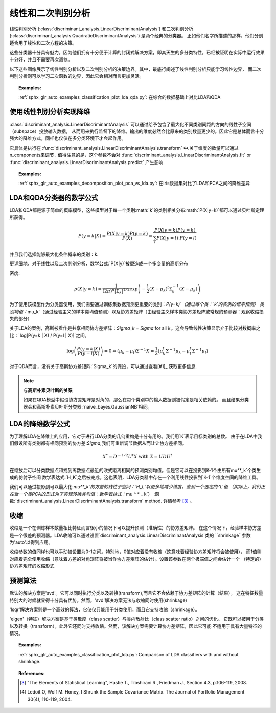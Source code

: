 .. _lda_qda:

==========================================
线性和二次判别分析
==========================================

.. 当前模块：sklearn

线性判别分析
(:class:`discriminant_analysis.LinearDiscriminantAnalysis`) 和二次判别分析
(:class:`discriminant_analysis.QuadraticDiscriminantAnalysis`) 是两个经典的分类器。
正如他们名字所描述的那样，他们分别适合用于线性和二次方程的决策。

这些分类器十分具有魅力，因为他们拥有十分便于计算的封闭式解决方案，即其天生的多分类特性，已经被证明在实际中运行效果十分好，并且不需要再次调参。

.. |ldaqda| image:: ../auto_examples/classification/images/sphx_glr_plot_lda_qda_001.png
        :target: ../auto_examples/classification/plot_lda_qda.html
        :scale: 80

.. centered:: |ldaqda|

以下这些图像展示了线性判别分析以及二次判别分析的决策边界。其中，最底行阐述了线性判别分析只能学习线性边界，
而二次判别分析则可以学习二次函数的边界，因此它会相对而言更加灵活。

.. topic:: Examples:

    :ref:`sphx_glr_auto_examples_classification_plot_lda_qda.py`: 在综合的数据基础上对比LDA和QDA

使用线性判别分析实现降维
===========================================================

:class:`discriminant_analysis.LinearDiscriminantAnalysis` 可以通过给予包含了最大化不同类别间距的方向的线性子空间（subspace）投放输入数据，
从而用来执行监督下的降维。输出的维度必然会比原来的类别数量更少的。因此它是总体而言十分强大的降维方式，同样也仅仅在多分类环境下才会起作用。

它具体是执行在
:func:`discriminant_analysis.LinearDiscriminantAnalysis.transform` 中.关于维度的数量可以通过n_components来调节 .
值得注意的是，这个参数不会对
:func:`discriminant_analysis.LinearDiscriminantAnalysis.fit` or
:func:`discriminant_analysis.LinearDiscriminantAnalysis.predict` 产生影响.

.. topic:: Examples:

    :ref:`sphx_glr_auto_examples_decomposition_plot_pca_vs_lda.py`: 在Iris数据集对比了LDA和PCA之间的降维差异

LDA和QDA分类器的数学公式
=======================================================

LDA和QDA都是源于简单的概率模型，这些模型对于每一个类别:math:`k`的类别相关分布:math:`P(X|y=k)`都可以通过贝叶斯定理所获得。

.. math::
    P(y=k | X) = \frac{P(X | y=k) P(y=k)}{P(X)} = \frac{P(X | y=k) P(y = k)}{ \sum_{l} P(X | y=l) \cdot P(y=l)}

并且我们选择能够最大化条件概率的类别：k.

更详细地，对于线性以及二次判别分析，数学公式:`P(X|y)`被塑造成一个多变量的高斯分布

密度:

.. math:: p(X | y=k) = \frac{1}{(2\pi)^n |\Sigma_k|^{1/2}}\exp\left(-\frac{1}{2} (X-\mu_k)^t \Sigma_k^{-1} (X-\mu_k)\right)


为了使用该模型作为分类器使用，我们需要通过训练集数据预测更重要的类别：`P(y=k)`（通过每个类：`k`的实例的概率预测）
类别均值：`\mu_k`（通过经验主义的样本类均值预测）以及协方差矩阵（由经验主义样本类协方差矩阵或常规的预测器：观察收缩损失的部分）

关于LDA的案例，高斯被看作是共享相同协方差矩阵：`\Sigma_k = \Sigma` for all :math:`k`。这会导致线性决策显示介于比较对数概率之比：`\log[P(y=k | X) / P(y=l | X)]`之间。


.. math::
   \log\left(\frac{P(y=k|X)}{P(y=l | X)}\right) = 0 \Leftrightarrow (\mu_k-\mu_l)\Sigma^{-1} X = \frac{1}{2} (\mu_k^t \Sigma^{-1} \mu_k - \mu_l^t \Sigma^{-1} \mu_l)

对于QDA而言，没有关于高斯协方差矩阵:`\Sigma_k`的假设，可以通过查看[#1]_ 获取更多信息.

.. note:: **与高斯朴素贝叶斯的关系**

      如果在QDA模型中假设协方差矩阵是对角的，那么在每个类别中的输入数据则被假定是相关依赖的。
      而且结果分类器会和高斯朴素贝叶斯分类器:`naive_bayes.GaussianNB`相同。

LDA的降维数学公式
========================================================

为了理解LDA在降维上的应用，它对于进行LDA分类的几何重构是十分有用的。我们用`K`表示目标类别的总数。
由于在LDA中我们假设所有类别都有相同预测的协方差:`\Sigma`,我们可重新调节数据从而让让协方差相同。

.. math:: X^* = D^{-1/2}U^t X\text{ with }\Sigma = UDU^t


在缩放后可以分类数据点和找到离数据点最近的欧式距离相同的预测类别均值。但是它可以在投影到K-1个由所有\mu^*_k`个类生成的仿射子空间
数学表达式:`H_K`之后被完成。这也表明，LDA分类器中存在一个利用线性投影到`K-1`个维度空间的降维工具。

我们可以通过投影到可以最大化:`\mu^*_k`的方差的线性子空间：`H_L`以更多地减少维度，直到一个选定的:'L'值
（实际上，我们正在做一个类PCA的形式为了实现转换类均值：数学表达式：`\ mu ^ * _ k`）
:函数:`discriminant_analysis.LinearDiscriminantAnalysis.transform` method. 详情参考
[#1]_ 。

收缩
=========

收缩是一个在训练样本数量相比特征而言很小的情况下可以提升预测（准确性）的协方差矩阵。
在这个情况下，经验样本协方差是一个很差的预测器。LDA收缩可以通过设置`discriminant_analysis.LinearDiscriminantAnalysis`类的
``shrinkage``参数为'auto'以得到应用。

收缩参数的值同样也可以手动被设置为0-1之间。特别地，0值对应着没有收缩（这意味着经验协方差矩阵将会被使用），
而1值则对应着完全使用收缩（意味着方差的对角矩阵将被当作协方差矩阵的估计）。设置该参数在两个极端值之间会估计一个
（特定的）协方差矩阵的收缩形式

.. |shrinkage| image:: ../auto_examples/classification/images/sphx_glr_plot_lda_001.png
        :target: ../auto_examples/classification/plot_lda.html
        :scale: 75

.. centered:: |shrinkage|


预测算法
=====================

默认的解决方案是'svd'。它可以同时执行分类以及转换(transform),而且它不会依赖于协方差矩阵的计算（结果）。
这在特征数量特别大的时候就显得十分具有优势。然而，'svd'解决方案无法与收缩同时使用(shrinkage)

'lsqr'解决方案则是一个高效的算法，它仅仅只能用于分类使用，而且它支持收缩（shrinkage）。

'eigen'（特征）解决方案是基于类散度（class scatter）与类内散射比（class scatter ratio）之间的优化。
它既可以被用于分类以及转换（transform），此外它还同时支持收缩。然而，该解决方案需要计算协方差矩阵，因此它可能
不适用于具有大量特征的情况。

.. topic:: Examples:

    :ref:`sphx_glr_auto_examples_classification_plot_lda.py`: Comparison of LDA classifiers
    with and without shrinkage.

.. topic:: References:

   .. [#1] "The Elements of Statistical Learning", Hastie T., Tibshirani R.,
      Friedman J., Section 4.3, p.106-119, 2008.

   .. [#2] Ledoit O, Wolf M. Honey, I Shrunk the Sample Covariance Matrix.
      The Journal of Portfolio Management 30(4), 110-119, 2004.
